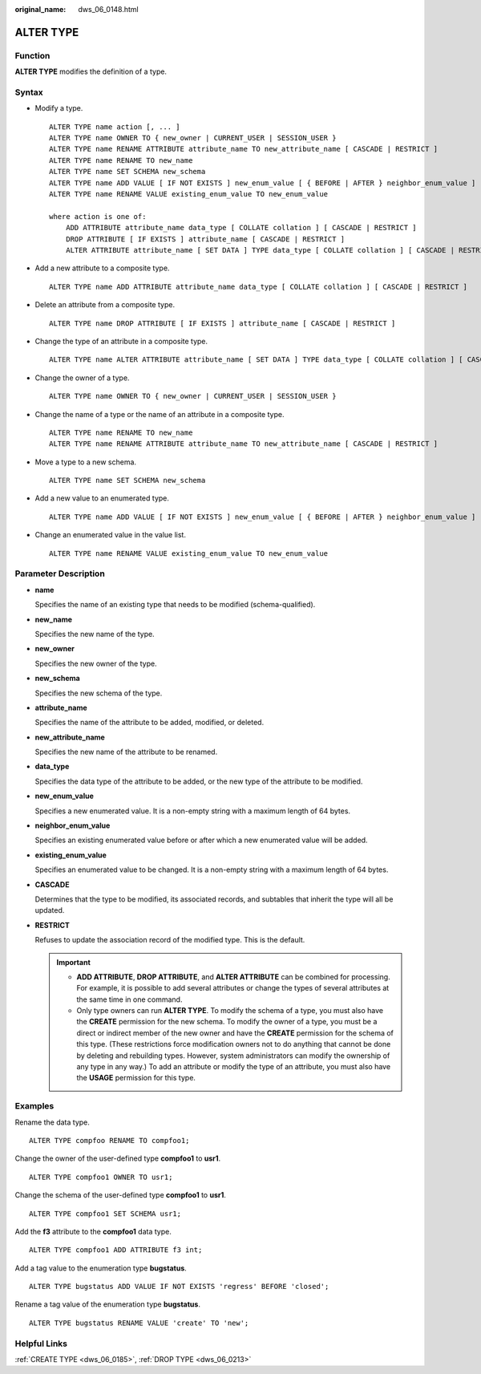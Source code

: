 :original_name: dws_06_0148.html

.. _dws_06_0148:

ALTER TYPE
==========

Function
--------

**ALTER TYPE** modifies the definition of a type.

Syntax
------

-  Modify a type.

   ::

      ALTER TYPE name action [, ... ]
      ALTER TYPE name OWNER TO { new_owner | CURRENT_USER | SESSION_USER }
      ALTER TYPE name RENAME ATTRIBUTE attribute_name TO new_attribute_name [ CASCADE | RESTRICT ]
      ALTER TYPE name RENAME TO new_name
      ALTER TYPE name SET SCHEMA new_schema
      ALTER TYPE name ADD VALUE [ IF NOT EXISTS ] new_enum_value [ { BEFORE | AFTER } neighbor_enum_value ]
      ALTER TYPE name RENAME VALUE existing_enum_value TO new_enum_value

      where action is one of:
          ADD ATTRIBUTE attribute_name data_type [ COLLATE collation ] [ CASCADE | RESTRICT ]
          DROP ATTRIBUTE [ IF EXISTS ] attribute_name [ CASCADE | RESTRICT ]
          ALTER ATTRIBUTE attribute_name [ SET DATA ] TYPE data_type [ COLLATE collation ] [ CASCADE | RESTRICT ]

-  Add a new attribute to a composite type.

   ::

      ALTER TYPE name ADD ATTRIBUTE attribute_name data_type [ COLLATE collation ] [ CASCADE | RESTRICT ]

-  Delete an attribute from a composite type.

   ::

      ALTER TYPE name DROP ATTRIBUTE [ IF EXISTS ] attribute_name [ CASCADE | RESTRICT ]

-  Change the type of an attribute in a composite type.

   ::

      ALTER TYPE name ALTER ATTRIBUTE attribute_name [ SET DATA ] TYPE data_type [ COLLATE collation ] [ CASCADE | RESTRICT ]

-  Change the owner of a type.

   ::

      ALTER TYPE name OWNER TO { new_owner | CURRENT_USER | SESSION_USER }

-  Change the name of a type or the name of an attribute in a composite type.

   ::

      ALTER TYPE name RENAME TO new_name
      ALTER TYPE name RENAME ATTRIBUTE attribute_name TO new_attribute_name [ CASCADE | RESTRICT ]

-  Move a type to a new schema.

   ::

      ALTER TYPE name SET SCHEMA new_schema

-  Add a new value to an enumerated type.

   ::

      ALTER TYPE name ADD VALUE [ IF NOT EXISTS ] new_enum_value [ { BEFORE | AFTER } neighbor_enum_value ]

-  Change an enumerated value in the value list.

   ::

      ALTER TYPE name RENAME VALUE existing_enum_value TO new_enum_value

Parameter Description
---------------------

-  **name**

   Specifies the name of an existing type that needs to be modified (schema-qualified).

-  **new_name**

   Specifies the new name of the type.

-  **new_owner**

   Specifies the new owner of the type.

-  **new_schema**

   Specifies the new schema of the type.

-  **attribute_name**

   Specifies the name of the attribute to be added, modified, or deleted.

-  **new_attribute_name**

   Specifies the new name of the attribute to be renamed.

-  **data_type**

   Specifies the data type of the attribute to be added, or the new type of the attribute to be modified.

-  **new_enum_value**

   Specifies a new enumerated value. It is a non-empty string with a maximum length of 64 bytes.

-  **neighbor_enum_value**

   Specifies an existing enumerated value before or after which a new enumerated value will be added.

-  **existing_enum_value**

   Specifies an enumerated value to be changed. It is a non-empty string with a maximum length of 64 bytes.

-  **CASCADE**

   Determines that the type to be modified, its associated records, and subtables that inherit the type will all be updated.

-  **RESTRICT**

   Refuses to update the association record of the modified type. This is the default.

   .. important::

      -  **ADD ATTRIBUTE**, **DROP ATTRIBUTE**, and **ALTER ATTRIBUTE** can be combined for processing. For example, it is possible to add several attributes or change the types of several attributes at the same time in one command.
      -  Only type owners can run **ALTER TYPE**. To modify the schema of a type, you must also have the **CREATE** permission for the new schema. To modify the owner of a type, you must be a direct or indirect member of the new owner and have the **CREATE** permission for the schema of this type. (These restrictions force modification owners not to do anything that cannot be done by deleting and rebuilding types. However, system administrators can modify the ownership of any type in any way.) To add an attribute or modify the type of an attribute, you must also have the **USAGE** permission for this type.

Examples
--------

Rename the data type.

::

   ALTER TYPE compfoo RENAME TO compfoo1;

Change the owner of the user-defined type **compfoo1** to **usr1**.

::

   ALTER TYPE compfoo1 OWNER TO usr1;

Change the schema of the user-defined type **compfoo1** to **usr1**.

::

   ALTER TYPE compfoo1 SET SCHEMA usr1;

Add the **f3** attribute to the **compfoo1** data type.

::

   ALTER TYPE compfoo1 ADD ATTRIBUTE f3 int;

Add a tag value to the enumeration type **bugstatus**.

::

   ALTER TYPE bugstatus ADD VALUE IF NOT EXISTS 'regress' BEFORE 'closed';

Rename a tag value of the enumeration type **bugstatus**.

::

   ALTER TYPE bugstatus RENAME VALUE 'create' TO 'new';

Helpful Links
-------------

:ref:`CREATE TYPE <dws_06_0185>`, :ref:`DROP TYPE <dws_06_0213>`
